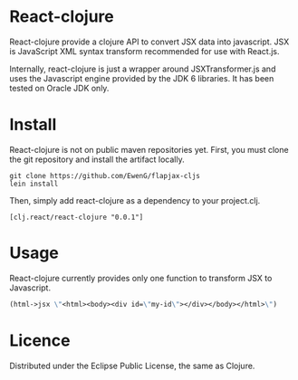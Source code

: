 * React-clojure 
React-clojure provide a clojure API to convert JSX data into javascript. 
JSX is JavaScript XML syntax transform recommended for use with React.js.

Internally, react-clojure is just a wrapper around JSXTransformer.js and uses the Javascript engine provided by the JDK 6 libraries.
It has been tested on Oracle JDK only.

* Install

React-clojure is not on public maven repositories yet.
First, you must clone the git repository and install the artifact locally.

#+BEGIN_SRC shell
git clone https://github.com/EwenG/flapjax-cljs
lein install
#+END_SRC

Then, simply add react-clojure as a dependency to your project.clj.
: [clj.react/react-clojure "0.0.1"]

* Usage

React-clojure currently provides only one function to transform JSX to Javascript.

#+BEGIN_SRC clojure
(html->jsx \"<html><body><div id=\"my-id\"></div></body></html>\")     ; \"/** @jsx React.DOM */ React.DOM.html(null, React.DOM.body(null, React.DOM.div( {id:\"my-id\"})))\""
#+END_SRC

* Licence

Distributed under the Eclipse Public License, the same as Clojure.
